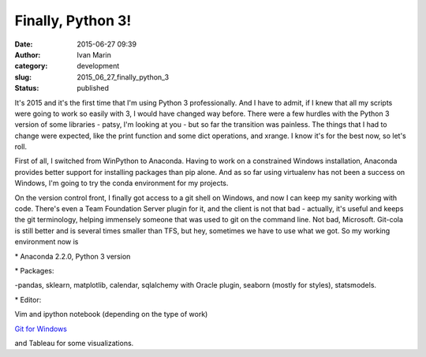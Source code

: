 Finally, Python 3!
##################
:date: 2015-06-27 09:39
:author: Ivan Marin 
:category: development
:slug: 2015_06_27_finally_python_3
:status: published

It's 2015 and it's the first time that I'm using Python 3
professionally. And I have to admit, if I knew that all my scripts were
going to work so easily with 3, I would have changed way before. There
were a few hurdles with the Python 3 version of some libraries - patsy,
I'm looking at you - but so far the transition was painless. The things
that I had to change were expected, like the print function and some
dict operations, and xrange. I know it's for the best now, so let's
roll.

First of all, I switched from WinPython to Anaconda. Having to work on a
constrained Windows installation, Anaconda provides better support for
installing packages than pip alone. And as so far using virtualenv has
not been a success on Windows, I'm going to try the conda environment
for my projects.

On the version control front, I finally got access to a git shell on
Windows, and now I can keep my sanity working with code. There's even a
Team Foundation Server plugin for it, and the client is not that bad -
actually, it's useful and keeps the git terminology, helping immensely
someone that was used to git on the command line. Not bad, Microsoft.
Git-cola is still better and is several times smaller than TFS, but hey,
sometimes we have to use what we got. So my working environment now is

\* Anaconda 2.2.0, Python 3 version

\* Packages:

-pandas, sklearn, matplotlib, calendar, sqlalchemy with Oracle plugin,
seaborn (mostly for styles), statsmodels.

\* Editor:

Vim and ipython notebook (depending on the type of work)

`Git for Windows <https://msysgit.github.io/>`__

and Tableau for some visualizations.
